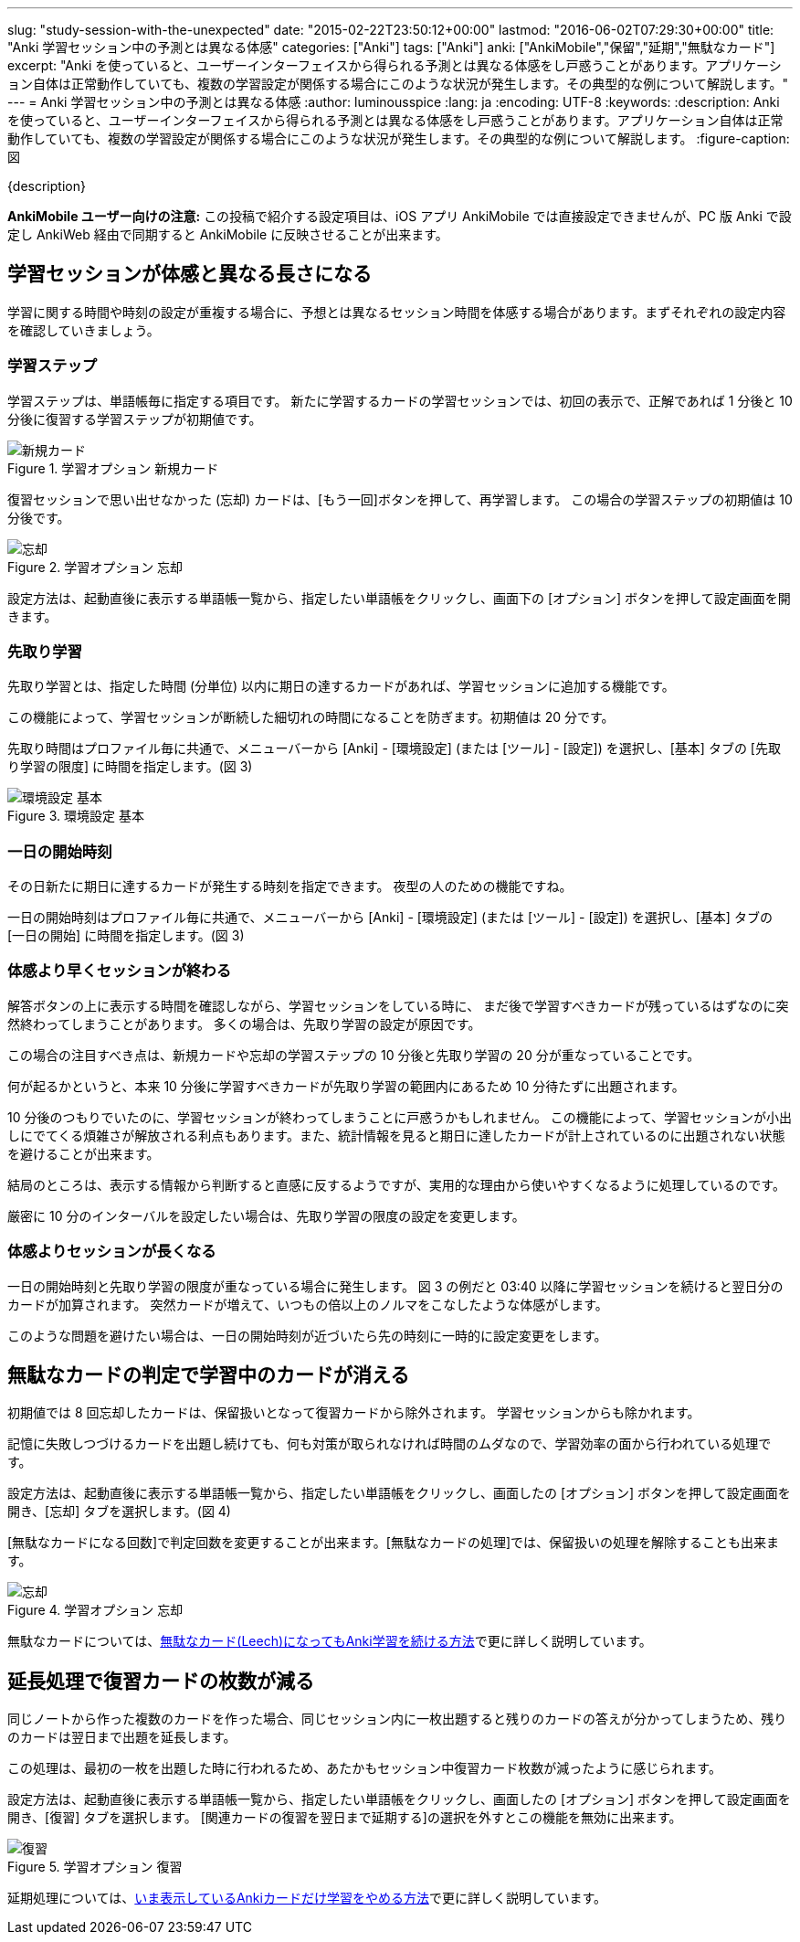 ---
slug: "study-session-with-the-unexpected"
date: "2015-02-22T23:50:12+00:00"
lastmod: "2016-06-02T07:29:30+00:00"
title: "Anki 学習セッション中の予測とは異なる体感"
categories: ["Anki"]
tags: ["Anki"]
anki: ["AnkiMobile","保留","延期","無駄なカード"]
excerpt: "Anki を使っていると、ユーザーインターフェイスから得られる予測とは異なる体感をし戸惑うことがあります。アプリケーション自体は正常動作していても、複数の学習設定が関係する場合にこのような状況が発生します。その典型的な例について解説します。"
---
= Anki 学習セッション中の予測とは異なる体感
:author: luminousspice
:lang: ja
:encoding: UTF-8
:keywords:
:description: Anki を使っていると、ユーザーインターフェイスから得られる予測とは異なる体感をし戸惑うことがあります。アプリケーション自体は正常動作していても、複数の学習設定が関係する場合にこのような状況が発生します。その典型的な例について解説します。
:figure-caption: 図

////
http://rs.luminousspice.com/study-session-with-the-unexpected/
////

{description}

*AnkiMobile ユーザー向けの注意:* この投稿で紹介する設定項目は、iOS アプリ AnkiMobile では直接設定できませんが、PC 版 Anki で設定し AnkiWeb 経由で同期すると AnkiMobile に反映させることが出来ます。

== 学習セッションが体感と異なる長さになる

学習に関する時間や時刻の設定が重複する場合に、予想とは異なるセッション時間を体感する場合があります。まずそれぞれの設定内容を確認していきましょう。

=== 学習ステップ

学習ステップは、単語帳毎に指定する項目です。
新たに学習するカードの学習セッションでは、初回の表示で、正解であれば 1 分後と 10 分後に復習する学習ステップが初期値です。

.学習オプション 新規カード
image::/images/how2anki_1_8.png["新規カード"]

復習セッションで思い出せなかった (忘却) カードは、[もう一回]ボタンを押して、再学習します。
この場合の学習ステップの初期値は 10 分後です。

.学習オプション 忘却
image::/images/how2anki_1_11.png["忘却"]

設定方法は、起動直後に表示する単語帳一覧から、指定したい単語帳をクリックし、画面下の [オプション] ボタンを押して設定画面を開きます。

=== 先取り学習

先取り学習とは、指定した時間 (分単位) 以内に期日の達するカードがあれば、学習セッションに追加する機能です。

この機能によって、学習セッションが断続した細切れの時間になることを防ぎます。初期値は 20 分です。

先取り時間はプロファイル毎に共通で、メニューバーから [Anki] - [環境設定] (または [ツール] - [設定]) を選択し、[基本] タブの [先取り学習の限度] に時間を指定します。(図 3)

.環境設定 基本
image::/images/preference.png["環境設定 基本"]

=== 一日の開始時刻

その日新たに期日に達するカードが発生する時刻を指定できます。
夜型の人のための機能ですね。

一日の開始時刻はプロファイル毎に共通で、メニューバーから [Anki] - [環境設定] (または [ツール] - [設定]) を選択し、[基本] タブの [一日の開始] に時間を指定します。(図 3)

=== 体感より早くセッションが終わる

解答ボタンの上に表示する時間を確認しながら、学習セッションをしている時に、
まだ後で学習すべきカードが残っているはずなのに突然終わってしまうことがあります。
多くの場合は、先取り学習の設定が原因です。

この場合の注目すべき点は、新規カードや忘却の学習ステップの 10 分後と先取り学習の 20 分が重なっていることです。

何が起るかというと、本来 10 分後に学習すべきカードが先取り学習の範囲内にあるため 10 分待たずに出題されます。

10 分後のつもりでいたのに、学習セッションが終わってしまうことに戸惑うかもしれません。
この機能によって、学習セッションが小出しにでてくる煩雑さが解放される利点もあります。また、統計情報を見ると期日に達したカードが計上されているのに出題されない状態を避けることが出来ます。

結局のところは、表示する情報から判断すると直感に反するようですが、実用的な理由から使いやすくなるように処理しているのです。

厳密に 10 分のインターバルを設定したい場合は、先取り学習の限度の設定を変更します。

=== 体感よりセッションが長くなる

一日の開始時刻と先取り学習の限度が重なっている場合に発生します。
図 3 の例だと 03:40 以降に学習セッションを続けると翌日分のカードが加算されます。
突然カードが増えて、いつもの倍以上のノルマをこなしたような体感がします。

このような問題を避けたい場合は、一日の開始時刻が近づいたら先の時刻に一時的に設定変更をします。

== 無駄なカードの判定で学習中のカードが消える

初期値では 8 回忘却したカードは、保留扱いとなって復習カードから除外されます。
学習セッションからも除かれます。

記憶に失敗しつづけるカードを出題し続けても、何も対策が取られなければ時間のムダなので、学習効率の面から行われている処理です。

設定方法は、起動直後に表示する単語帳一覧から、指定したい単語帳をクリックし、画面したの [オプション] ボタンを押して設定画面を開き、[忘却] タブを選択します。(図 4)

[無駄なカードになる回数]で判定回数を変更することが出来ます。[無駄なカードの処理]では、保留扱いの処理を解除することも出来ます。

.学習オプション 忘却
image::/images/how2anki_1_11.png["忘却"]

無駄なカードについては、link:/management_of_leeches/[無駄なカード(Leech)になってもAnki学習を続ける方法]で更に詳しく説明しています。

== 延長処理で復習カードの枚数が減る

同じノートから作った複数のカードを作った場合、同じセッション内に一枚出題すると残りのカードの答えが分かってしまうため、残りのカードは翌日まで出題を延長します。

この処理は、最初の一枚を出題した時に行われるため、あたかもセッション中復習カード枚数が減ったように感じられます。

設定方法は、起動直後に表示する単語帳一覧から、指定したい単語帳をクリックし、画面したの [オプション] ボタンを押して設定画面を開き、[復習] タブを選択します。
[関連カードの復習を翌日まで延期する]の選択を外すとこの機能を無効に出来ます。

.学習オプション 復習
image::/images/how2anki_1_10.png["復習"]

延期処理については、link:/how-to-suspend-this-card/[いま表示しているAnkiカードだけ学習をやめる方法]で更に詳しく説明しています。
